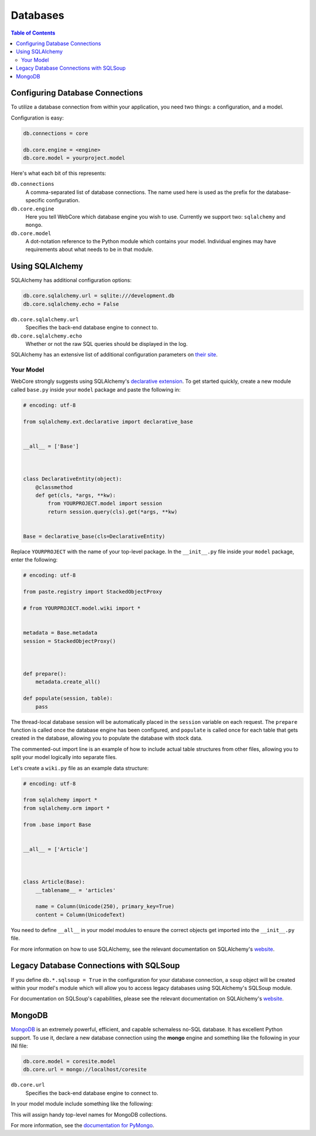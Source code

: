 .. _databases-section:

*********
Databases
*********

.. contents:: Table of Contents
   :depth: 2
   :local:


Configuring Database Connections
================================

To utilize a database connection from within your application, you need two
things: a configuration, and a model.

Configuration is easy:

.. code-block:: ini

   db.connections = core

   db.core.engine = <engine>
   db.core.model = yourproject.model

Here's what each bit of this represents:

``db.connections``
   A comma-separated list of database connections. The name used here is used
   as the prefix for the database-specific configuration.

``db.core.engine``
   Here you tell WebCore which database engine you wish to use.
   Currently we support two: ``sqlalchemy`` and ``mongo``.

``db.core.model``
   A dot-notation reference to the Python module which contains your model.
   Individual engines may have requirements about what needs to be in that module.


Using SQLAlchemy
================

SQLAlchemy has additional configuration options:

.. code-block:: ini

   db.core.sqlalchemy.url = sqlite:///development.db
   db.core.sqlalchemy.echo = False

``db.core.sqlalchemy.url``
   Specifies the back-end database engine to connect to.

``db.core.sqlalchemy.echo``
   Whether or not the raw SQL queries should be displayed in the log.

SQLAlchemy has an extensive list of additional configuration parameters on
`their site <http://www.sqlalchemy.org/docs/dbengine.html#database-engine-options>`_.


Your Model
----------

WebCore strongly suggests using SQLAlchemy's
`declarative extension <http://www.sqlalchemy.org/docs/reference/ext/declarative.html>`_.
To get started quickly, create a new module called ``base.py`` inside your
``model`` package and paste the following in:

.. code-block:: python

   # encoding: utf-8

   from sqlalchemy.ext.declarative import declarative_base


   __all__ = ['Base']



   class DeclarativeEntity(object):
       @classmethod
       def get(cls, *args, **kw):
           from YOURPROJECT.model import session
           return session.query(cls).get(*args, **kw)


   Base = declarative_base(cls=DeclarativeEntity)

Replace ``YOURPROJECT`` with the name of your top-level package.
In the ``__init__.py`` file inside your ``model`` package, enter the following:

.. code-block:: python

   # encoding: utf-8

   from paste.registry import StackedObjectProxy

   # from YOURPROJECT.model.wiki import *


   metadata = Base.metadata
   session = StackedObjectProxy()



   def prepare():
       metadata.create_all()

   def populate(session, table):
       pass

The thread-local database session will be automatically placed in the ``session``
variable on each request.  The ``prepare`` function is called once the database
engine has been configured, and ``populate`` is called once for each table that
gets created in the database, allowing you to populate the database with stock data.

The commented-out import line is an example of how to include actual table
structures from other files, allowing you to split your model logically into
separate files.

Let's create a ``wiki.py`` file as an example data structure:

.. code-block:: python

   # encoding: utf-8

   from sqlalchemy import *
   from sqlalchemy.orm import *

   from .base import Base


   __all__ = ['Article']



   class Article(Base):
       __tablename__ = 'articles'
    
       name = Column(Unicode(250), primary_key=True)
       content = Column(UnicodeText)

You need to define ``__all__`` in your model modules to ensure the correct
objects get imported into the ``__init__.py`` file.

For more information on how to use SQLAlchemy, see the relevant documentation
on SQLAlchemy's `website <http://www.sqlalchemy.org/docs/>`_.


Legacy Database Connections with SQLSoup
========================================

If you define ``db.*.sqlsoup = True`` in the configuration for your database
connection, a ``soup`` object will be created within your model's module which
will allow you to access legacy databases using SQLAlchemy's SQLSoup module.

For documentation on SQLSoup's capabilities, please see the relevant
documentation on SQLAlchemy's
`website <http://www.sqlalchemy.org/docs/reference/ext/sqlsoup.html>`_.


MongoDB
=======

`MongoDB <http://www.mongodb.org>`_ is an extremely powerful, efficient, and
capable schemaless no-SQL database.  It has excellent Python support.
To use it, declare a new database connection using the **mongo** engine and
something like the following in your INI file:

.. code-block:: ini

    db.core.model = coresite.model
    db.core.url = mongo://localhost/coresite

``db.core.url``
    Specifies the back-end database engine to connect to.


In your model module include something like the following:

.. code-block: python

    db = None

    users = None
    wiki = None
    history = None
    
    def prepare():
        global profiling, users, wiki, history
        
        users, wiki, history = db.users, db.wiki, db.history

This will assign handy top-level names for MongoDB collections.

For more information, see the
`documentation for PyMongo <http://api.mongodb.org/python/>`_.